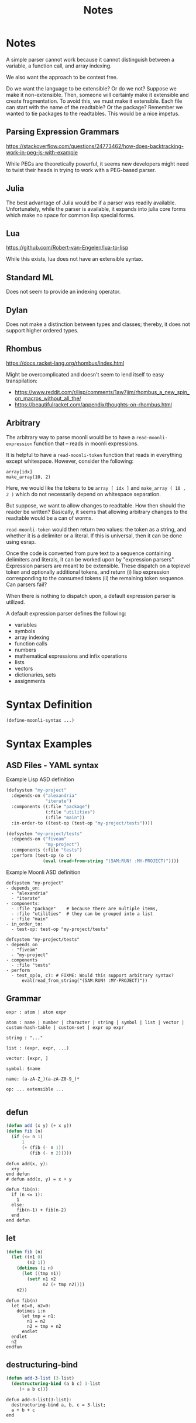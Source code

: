 #+title: Notes

* Notes

A simple parser cannot work because it cannot distinguish between a variable, a function call, and array indexing.

We also want the approach to be context free.

Do we want the language to be extensible? Or do we not? Suppose we make it non-extensible. Then, someone will certainly make it extensible and create fragmentation. To avoid this, we must make it extensible. Each file can start with the name of the readtable? Or the package? Remember we wanted to tie packages to the readtables. This would be a nice impetus.

** Parsing Expression Grammars

https://stackoverflow.com/questions/24773462/how-does-backtracking-work-in-peg-js-with-example

While PEGs are theoretically powerful, it seems new developers might need to twist their heads in trying to work with a PEG-based parser.

** Julia

The best advantage of Julia would be if a parser was readily available. Unfortunately, while the parser is available, it expands into julia core forms which make no space for common lisp special forms.

** Lua

https://github.com/Robert-van-Engelen/lua-to-lisp

While this exists, lua does not have an extensible syntax.

** Standard ML

Does not seem to provide an indexing operator.

** Dylan

Does not make a distinction between types and classes; thereby, it does not support higher ordered types.

** Rhombus

https://docs.racket-lang.org/rhombus/index.html

Might be overcomplicated and doesn't seem to lend itself to easy transpilation:

- https://www.reddit.com/r/lisp/comments/1aw7jim/rhombus_a_new_spin_on_macros_without_all_the/
- https://beautifulracket.com/appendix/thoughts-on-rhombus.html


** Arbitrary

The arbitrary way to parse moonli would be to have a ~read-moonli-expression~ function that -- reads in moonli expressions.

It is helpful to have a ~read-moonli-token~ function that reads in everything except whitespace. However, consider the following:

#+begin_src
array[idx]
make_array(10, 2)
#+end_src

Here, we would like the tokens to be ~array [ idx ]~ and ~make_array ( 10 , 2 )~ which do not necessarily depend on whitespace separation.

But suppose, we want to allow changes to readtable. How then should the reader be written? Basically, it seems that allowing arbitrary changes to the readtable would be a can of worms.

~read-moonli-token~ would then return two values: the token as a string, and whether it is a delimiter or a literal. If this is universal, then it can be done using esrap.

Once the code is converted from pure text to a sequence containing delimiters and literals, it can be worked upon by "expression parsers". Expression parsers are meant to be extensible. These dispatch on a toplevel token and optionally additional tokens, and return (i) lisp expression corresponding to the consumed tokens (ii) the remaining token sequence. Can parsers fail?

When there is nothing to dispatch upon, a default expression parser is utilized.

A default expression parser defines the following:
- variables
- symbols
- array indexing
- function calls
- numbers
- mathematical expressions and infix operations
- lists
- vectors
- dictionaries, sets
- assignments

* Syntax Definition

#+begin_src lisp
(define-moonli-syntax ...)
#+end_src

* Syntax Examples

** ASD Files - YAML syntax

Example Lisp ASD definition

#+begin_src lisp
(defsystem "my-project"
  :depends-on ("alexandria"
               "iterate")
  :components ((:file "package")
               (:file "utilities")
               (:file "main"))
  :in-order-to ((test-op (test-op "my-project/tests"))))

(defsystem "my-project/tests"
  :depends-on ("fiveam"
               "my-project")
  :components (:file "tests")
  :perform (test-op (o c)
              (eval (read-from-string "(5AM:RUN! :MY-PROJECT)"))))
#+end_src

Example Moonli ASD definition

#+begin_src
defsystem "my-project"
- depends_on:
  - "alexandria"
  - "iterate"
- components:
  - :file "package"    # because there are multiple items,
  - :file "utilities"  # they can be grouped into a list
  - :file "main"
- in_order_to:
  - test-op: test-op "my-project/tests"

defsystem "my-project/tests"
- depends_on
  - "fiveam"
  - "my-project"
- components
  - :file "tests"
- perform
  - test_op(o, c): # FIXME: Would this support arbitrary syntax?
      eval(read_from_string("(5AM:RUN! :MY-PROJECT)"))
#+end_src

** Grammar

#+begin_src
expr : atom | atom expr

atom : name | number | character | string | symbol | list | vector | custom-hash-table | custom-set | expr op expr

string : "..."

list : (expr, expr, ...)

vector: [expr, ]

symbol: $name

name: (a-zA-Z_)(a-zA-Z0-9_)*

op: ... extensible ...

#+end_src

** defun

#+begin_src lisp
(defun add (x y) (+ x y))
(defun fib (n)
  (if (<= n 1)
      1
      (+ (fib (- n 1))
         (fib (- n 2)))))
#+end_src

#+begin_src
defun add(x, y):
  x+y
end defun
# defun add(x, y) = x + y

defun fib(n):
  if (n <= 1):
    1
  else:
    fib(n-1) + fib(n-2)
  end
end defun
#+end_src

** let

#+begin_src lisp
(defun fib (n)
  (let ((n1 0)
        (n2 1))
    (dotimes (i n)
      (let ((tmp n1))
        (setf n1 n2
              n2 (+ tmp n2))))
    n2))
#+end_src

#+begin_src
defun fib(n)
  let n1=0, n2=0:
    dotimes i:n
      let tmp = n1:
        n1 = n2
        n2 = tmp + n2
      endlet
  endlet
  n2
endfun
#+end_src

** destructuring-bind

#+begin_src lisp
(defun add-3-list (3-list)
  (destructuring-bind (a b c) 3-list
     (+ a b c)))
#+end_src

#+begin_src
defun add-3-list(3-list):
  destructuring-bind a, b, c = 3-list;
  a + b + c
end
#+end_src
